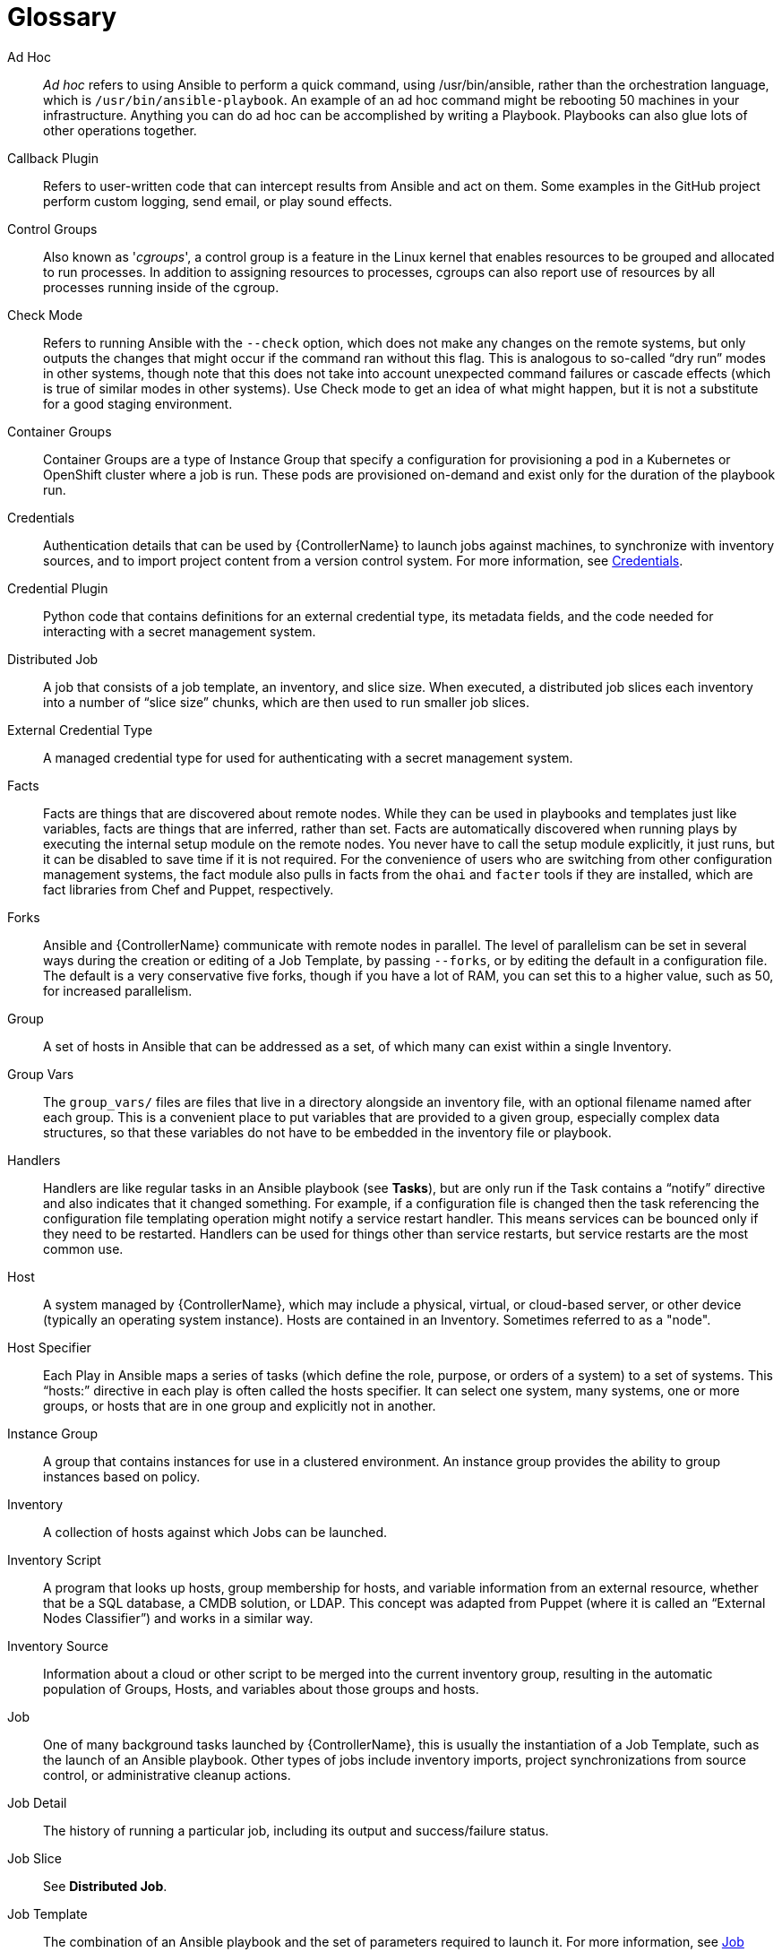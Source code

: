 [id="assembly-controller-glossary"]

= Glossary

Ad Hoc::
_Ad hoc_ refers to using Ansible to perform a quick command, using /usr/bin/ansible, rather than the orchestration language, which is `/usr/bin/ansible-playbook`. 
An example of an ad hoc command might be rebooting 50 machines in your infrastructure. 
Anything you can do ad hoc can be accomplished by writing a Playbook. 
Playbooks can also glue lots of other operations together.

Callback Plugin::
Refers to user-written code that can intercept results from Ansible and act on them. 
Some examples in the GitHub project perform custom logging, send email, or play sound effects.

Control Groups::
Also known as '_cgroups_', a control group is a feature in the Linux kernel that enables resources to be grouped and allocated to run processes. 
In addition to assigning resources to processes, cgroups can also report use of resources by all processes running inside of the cgroup.

Check Mode::
Refers to running Ansible with the `--check` option, which does not make any changes on the remote systems, but only outputs the changes that might occur if the command ran without this flag. 
This is analogous to so-called “dry run” modes in other systems, though note that this does not take into account unexpected command failures or cascade effects (which is true of similar modes in other systems). 
Use Check mode to get an idea of what might happen, but it is not a substitute for a good staging environment.

Container Groups::
Container Groups are a type of Instance Group that specify a configuration for provisioning a pod in a Kubernetes or OpenShift cluster where a job is run. 
These pods are provisioned on-demand and exist only for the duration of the playbook run.

Credentials::
Authentication details that can be used by {ControllerName} to launch jobs against machines, to synchronize with inventory sources,
and to import project content from a version control system. 
For more information, see xref:controller-credentials[Credentials].

Credential Plugin::
Python code that contains definitions for an external credential type, its metadata fields, and the code needed for interacting with a secret
management system.

Distributed Job::
A job that consists of a job template, an inventory, and slice size.
When executed, a distributed job slices each inventory into a number of “slice size” chunks, which are then used to run smaller job slices.

External Credential Type::
A managed credential type for used for authenticating with a secret management system.

Facts::
Facts are things that are discovered about remote nodes. 
While they can be used in playbooks and templates just like variables, facts are things that are inferred, rather than set. 
Facts are automatically discovered when running plays by executing the internal setup module on the remote nodes. 
You never have to call the setup module explicitly, it just runs, but it can be disabled to save time if it is not required. 
For the convenience of users who are switching from other configuration management systems, the fact module also pulls in facts from the `ohai` and `facter` tools if they are installed, which are fact libraries from Chef and Puppet, respectively.

Forks::
Ansible and {ControllerName} communicate with remote nodes in parallel. 
The level of parallelism can be set in several ways during the creation or editing of a Job Template, by passing `--forks`, or by editing the default in a configuration file. 
The default is a very conservative five forks, though if you have a lot of RAM, you can set this to a higher value, such as 50, for increased parallelism.

Group::
A set of hosts in Ansible that can be addressed as a set, of which many can exist within a single Inventory.

Group Vars::
The `group_vars/` files are files that live in a directory alongside an inventory file, with an optional filename named after each group.
This is a convenient place to put variables that are provided to a given group, especially complex data structures, so that these variables do not have to be embedded in the inventory file or playbook.

Handlers::
Handlers are like regular tasks in an Ansible playbook (see *Tasks*), but are only run if the Task contains a “notify” directive and also indicates that it changed something. 
For example, if a configuration file is changed then the task referencing the configuration file templating operation might notify a service restart handler. 
This means services can be bounced only if they need to be restarted. 
Handlers can be used for things other than service restarts, but service restarts are the most common use.

Host::
A system managed by {ControllerName}, which may include a physical, virtual, or cloud-based server, or other device (typically an operating system instance). 
Hosts are contained in an Inventory. 
Sometimes referred to as a "node".

Host Specifier::
Each Play in Ansible maps a series of tasks (which define the role, purpose, or orders of a system) to a set of systems. 
This “hosts:” directive in each play is often called the hosts specifier. 
It can select one system, many systems, one or more groups, or hosts that are in one group and explicitly not in another.

Instance Group::
A group that contains instances for use in a clustered environment. 
An instance group provides the ability to group instances based on policy.

Inventory::
A collection of hosts against which Jobs can be launched.

Inventory Script::
A program that looks up hosts, group membership for hosts, and variable information from an external resource, whether that be a SQL database, a CMDB solution, or LDAP. 
This concept was adapted from Puppet (where it is called an “External Nodes Classifier”) and works in a similar way.

Inventory Source::
Information about a cloud or other script to be merged into the current inventory group, resulting in the automatic population of Groups, Hosts, and variables about those groups and hosts.

Job::
One of many background tasks launched by {ControllerName}, this is usually the instantiation of a Job Template, such as the launch of an Ansible playbook. 
Other types of jobs include inventory imports, project synchronizations from source control, or administrative cleanup actions.

Job Detail::
The history of running a particular job, including its output and success/failure status.

Job Slice::
See *Distributed Job*.

Job Template::
The combination of an Ansible playbook and the set of parameters required to launch it. For more information, see xref:controller-job-templates[Job templates].

JSON::
JSON is a text-based format for representing structured data based on JavaScript object syntax. 
Ansible and use JSON for return data from remote modules. 
This enables modules to be written in any language, not just Python.

Mesh::
Describes a network comprising of nodes. 
Communication between nodes is established at the transport layer by protocols such as TCP, UDP or Unix sockets. 

See also, *Node*.

Metadata::
Information for locating a secret in the external system once authenticated.  The user provides this information when linking an
external credential to a target credential field.

Node::
A node corresponds to entries in the instance database model, or the `/api/v2/instances/` endpoint, and is a machine participating in
the cluster or mesh. 
The unified jobs API reports `controller_node` and `execution_node` fields. 
The execution node is where the job runs, and the controller node interfaces between the job and server functions.
  +
[cols="10%,70%",options="header",]
|===
| Node Type | Description
| Control | Nodes that run persistent services, and delegate jobs to hybrid and execution nodes.
| Hybrid | Nodes that run persistent services and execute jobs.
| Hop | Used for relaying across the mesh only.
| Execution | Nodes that run jobs delivered from control nodes (jobs submitted from the user's Ansible automation)
|===

Notification Template::
An instance of a notification type (Email, Slack, Webhook, etc.) with a name, description, and a defined configuration.

Notification::
A Notification, such as Email, Slack or a Webhook, has a name, description and configuration defined in a Notification template.
For example, when a job fails, a notification is sent using the configuration defined by the notification template.

Notify::
The act of a task registering a change event and informing a handler task that another action needs to be run at the end of the play. 
If a handler is notified by multiple tasks, it is still only run once.
Handlers are run in the order they are listed, not in the order that they are notified.

Organization::
A logical collection of Users, Teams, Projects, and Inventories. 
The highest level in the object hierarchy is the Organization.

Organization Administrator::
An user with the rights to modify the Organization's membership and settings, including making new users and projects within that organization. 
An organization administratotr can also grant permissions to other users within the organization.

Permissions::
The set of privileges assigned to Users and Teams that provide the ability to read, modify, and administer Projects, Inventories, and
other objects.

Plays::
A play is minimally a mapping between a set of hosts selected by a host specifier (usually chosen by groups, but sometimes by hostname globs) and the tasks which run on those hosts to define the role that those systems perform. 
A playbook is a list of plays. 
There can be one or many plays in a playbook.

Playbook::
An Ansible playbook. For more inforrmation, see link:https://docs.ansible.com/ansible/latest/playbook_guide/playbooks_intro.html#[Ansible playbooks].

Policy::
Policies dictate how instance groups behave and how jobs are executed.

Project::
A logical collection of Ansible playbooks, represented in {ControllerName}.

Roles::
Roles are units of organization in Ansible and {ControllerName}. 
Assigning a role to a group of hosts (or a set of groups, or host patterns, etc.) implies that they implement a specific behavior. 
A role can include applying variable values, tasks, and  handlers, or a combination of these things. 
Because of the file structure associated with a role, roles become redistributable units that enable you to share behavior among playbooks, or with other users.

Secret Management System::
A server or service for securely storing and controlling access to tokens, passwords, certificates, encryption keys, and other sensitive data.

Schedule::
The calendar of dates and times for which a job should run automatically.

Sliced Job::
See *Distributed Job*.

Source Credential::
An external credential that is linked to the field of a target credential.

Sudo::
Ansible does not require root logins and, since it is daemonless, does not require root level daemons (which can be a security concern in sensitive environments). 
Ansible can log in and perform many operations wrapped in a `sudo` command, and can work with both password-less and password-based sudo. 
Some operations that do not normally work with `sudo` (such as `scp` file transfer) can be achieved with Ansible's _copy_, _template_, and _fetch_ modules while running in `sudo` mode.

Superuser::
An administratror of the server who has permission to edit any object in the system, whether associated to any organization. 
Superusers can create organizations and other superusers.

Survey::
Questions asked by a job template at job launch time, configurable on the job template.

Target Credential::
A non-external credential with an input field that is linked to an external credential.

Team::
A sub-division of an Organization with associated Users, Projects, Credentials, and Permissions. 
Teams provide a means to implement role-based access control schemes and delegate responsibilities across Organizations.

User::
An operator with associated permissions and credentials.

Webhook::
Webhooks enable communication and information sharing between applications. 
They are used to respond to commits pushed to SCMs and launch job templates or workflow templates.

Workflow Job Template::
A set consisting of any combination of job templates, project syncs, and inventory syncs, linked together in order to execute them as a
single unit.

YAML::
A human-readable language that is often used for writing configuration files.
Ansible and use YAML to define playbook configuration languages and also variable files. 
YAML has a minimum of syntax, is very clean, and is easy for people to skim. 
It is a good data format for configuration files and humans, but is also machine readable. 
YAML is popular in the dynamic language community and the format has libraries available for serialization in many languages (Python, Perl, Ruby, etc.).